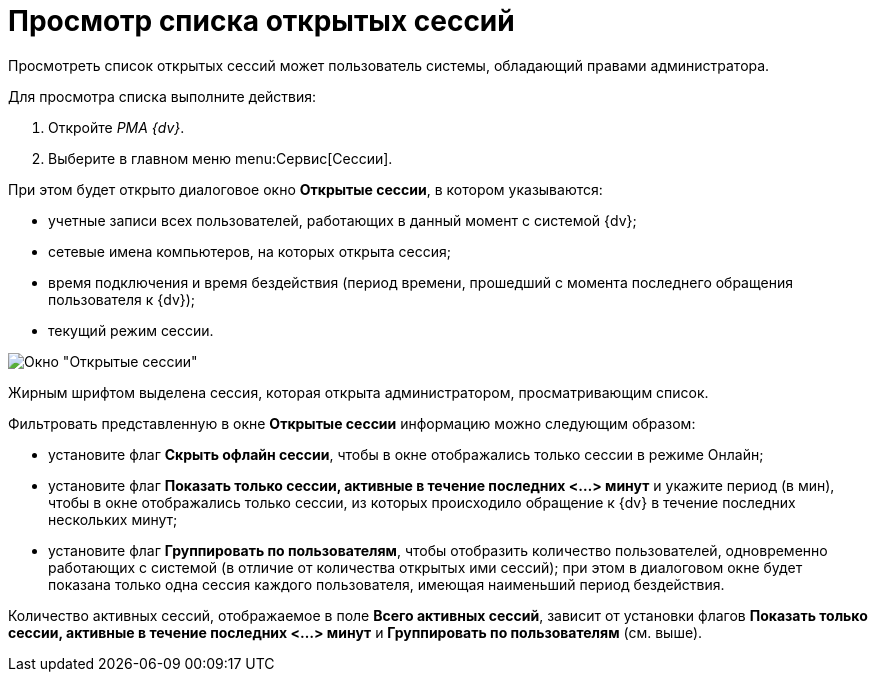 = Просмотр списка открытых сессий

Просмотреть список открытых сессий может пользователь системы, обладающий правами администратора.

Для просмотра списка выполните действия:

. Откройте _РМА {dv}_.
. Выберите в главном меню menu:Сервис[Сессии].

При этом будет открыто диалоговое окно *Открытые сессии*, в котором указываются:

* учетные записи всех пользователей, работающих в данный момент с системой {dv};
* сетевые имена компьютеров, на которых открыта сессия;
* время подключения и время бездействия (период времени, прошедший с момента последнего обращения пользователя к {dv});
* текущий режим сессии.

image::Win_List_of_Open_Sessions.png[Окно "Открытые сессии"]

Жирным шрифтом выделена сессия, которая открыта администратором, просматривающим список.

Фильтровать представленную в окне *Открытые сессии* информацию можно следующим образом:

* установите флаг *Скрыть офлайн сессии*, чтобы в окне отображались только сессии в режиме Онлайн;
* установите флаг *Показать только сессии, активные в течение последних <...> минут* и укажите период (в мин), чтобы в окне отображались только сессии, из которых происходило обращение к {dv} в течение последних нескольких минут;
* установите флаг *Группировать по пользователям*, чтобы отобразить количество пользователей, одновременно работающих с системой (в отличие от количества открытых ими сессий); при этом в диалоговом окне будет показана только одна сессия каждого пользователя, имеющая наименьший период бездействия.

Количество активных сессий, отображаемое в поле *Всего активных сессий*, зависит от установки флагов *Показать только сессии, активные в течение последних <...> минут* и *Группировать по пользователям* (см. выше).
